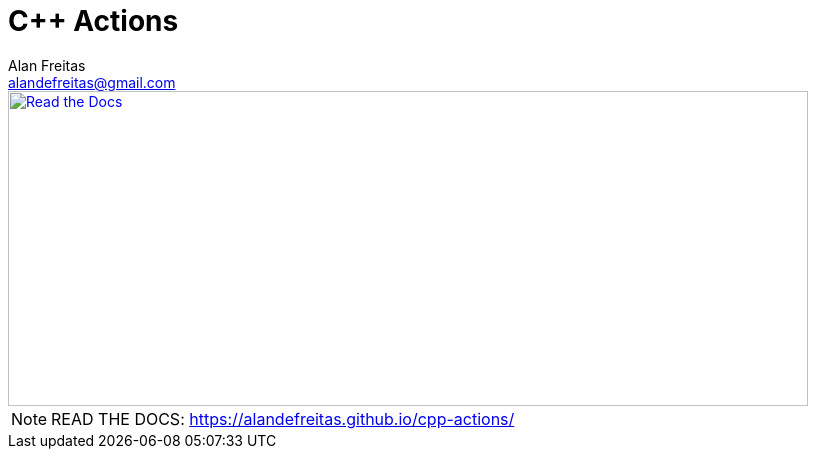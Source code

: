 = C++ Actions
Alan Freitas <alandefreitas@gmail.com>
:description: GitHub Actions for C++ Libraries
:sectanchors:
:url-repo: https://github.com/alandefreitas/cpp-actions
:page-tags: cpp-actions
:navtitle: Home

image::docs/modules/ROOT/images/banner.svg[caption="Read the Docs", alt="Read the Docs", width="800", height="315", link="https://alandefreitas.github.io/cpp-actions/"]

NOTE: READ THE DOCS: https://alandefreitas.github.io/cpp-actions/

